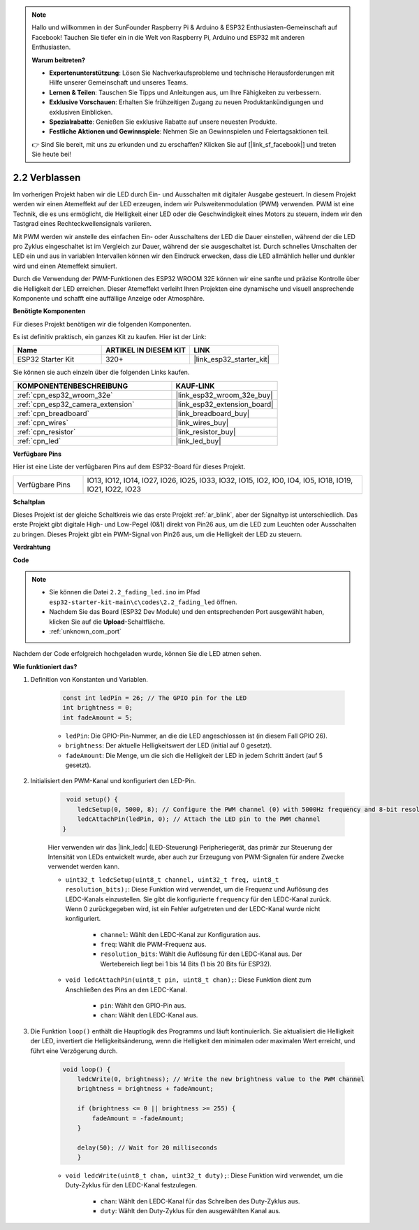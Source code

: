 .. note::

    Hallo und willkommen in der SunFounder Raspberry Pi & Arduino & ESP32 Enthusiasten-Gemeinschaft auf Facebook! Tauchen Sie tiefer ein in die Welt von Raspberry Pi, Arduino und ESP32 mit anderen Enthusiasten.

    **Warum beitreten?**

    - **Expertenunterstützung**: Lösen Sie Nachverkaufsprobleme und technische Herausforderungen mit Hilfe unserer Gemeinschaft und unseres Teams.
    - **Lernen & Teilen**: Tauschen Sie Tipps und Anleitungen aus, um Ihre Fähigkeiten zu verbessern.
    - **Exklusive Vorschauen**: Erhalten Sie frühzeitigen Zugang zu neuen Produktankündigungen und exklusiven Einblicken.
    - **Spezialrabatte**: Genießen Sie exklusive Rabatte auf unsere neuesten Produkte.
    - **Festliche Aktionen und Gewinnspiele**: Nehmen Sie an Gewinnspielen und Feiertagsaktionen teil.

    👉 Sind Sie bereit, mit uns zu erkunden und zu erschaffen? Klicken Sie auf [|link_sf_facebook|] und treten Sie heute bei!

.. _ar_fading:

2.2 Verblassen
=================

Im vorherigen Projekt haben wir die LED durch Ein- und Ausschalten mit digitaler Ausgabe gesteuert. In diesem Projekt werden wir einen Atemeffekt auf der LED erzeugen, indem wir Pulsweitenmodulation (PWM) verwenden. PWM ist eine Technik, die es uns ermöglicht, die Helligkeit einer LED oder die Geschwindigkeit eines Motors zu steuern, indem wir den Tastgrad eines Rechteckwellensignals variieren.

Mit PWM werden wir anstelle des einfachen Ein- oder Ausschaltens der LED die Dauer einstellen, während der die LED pro Zyklus eingeschaltet ist im Vergleich zur Dauer, während der sie ausgeschaltet ist. Durch schnelles Umschalten der LED ein und aus in variablen Intervallen können wir den Eindruck erwecken, dass die LED allmählich heller und dunkler wird und einen Atemeffekt simuliert.

Durch die Verwendung der PWM-Funktionen des ESP32 WROOM 32E können wir eine sanfte und präzise Kontrolle über die Helligkeit der LED erreichen. Dieser Atemeffekt verleiht Ihren Projekten eine dynamische und visuell ansprechende Komponente und schafft eine auffällige Anzeige oder Atmosphäre.

**Benötigte Komponenten**

Für dieses Projekt benötigen wir die folgenden Komponenten.

Es ist definitiv praktisch, ein ganzes Kit zu kaufen. Hier ist der Link:

.. list-table::
    :widths: 20 20 20
    :header-rows: 1

    *   - Name	
        - ARTIKEL IN DIESEM KIT
        - LINK
    *   - ESP32 Starter Kit
        - 320+
        - |link_esp32_starter_kit|

Sie können sie auch einzeln über die folgenden Links kaufen.

.. list-table::
    :widths: 30 20
    :header-rows: 1

    *   - KOMPONENTENBESCHREIBUNG
        - KAUF-LINK

    *   - :ref:`cpn_esp32_wroom_32e`
        - |link_esp32_wroom_32e_buy|
    *   - :ref:`cpn_esp32_camera_extension`
        - |link_esp32_extension_board|
    *   - :ref:`cpn_breadboard`
        - |link_breadboard_buy|
    *   - :ref:`cpn_wires`
        - |link_wires_buy|
    *   - :ref:`cpn_resistor`
        - |link_resistor_buy|
    *   - :ref:`cpn_led`
        - |link_led_buy|

**Verfügbare Pins**

Hier ist eine Liste der verfügbaren Pins auf dem ESP32-Board für dieses Projekt.

.. list-table::
    :widths: 5 20 

    * - Verfügbare Pins
      - IO13, IO12, IO14, IO27, IO26, IO25, IO33, IO32, IO15, IO2, IO0, IO4, IO5, IO18, IO19, IO21, IO22, IO23


**Schaltplan**

.. image:: ../../img/circuit/circuit_2.1_led.png

Dieses Projekt ist der gleiche Schaltkreis wie das erste Projekt :ref:`ar_blink`, aber der Signaltyp ist unterschiedlich. Das erste Projekt gibt digitale High- und Low-Pegel (0&1) direkt von Pin26 aus, um die LED zum Leuchten oder Ausschalten zu bringen. Dieses Projekt gibt ein PWM-Signal von Pin26 aus, um die Helligkeit der LED zu steuern.


**Verdrahtung**

.. image:: ../../img/wiring/2.1_hello_led_bb.png


**Code**

.. note::

    * Sie können die Datei ``2.2_fading_led.ino`` im Pfad ``esp32-starter-kit-main\c\codes\2.2_fading_led`` öffnen.
    * Nachdem Sie das Board (ESP32 Dev Module) und den entsprechenden Port ausgewählt haben, klicken Sie auf die **Upload**-Schaltfläche.
    * :ref:`unknown_com_port`
   
.. raw:: html

    <iframe src=https://create.arduino.cc/editor/sunfounder01/aa898b09-be86-473b-9bfe-317556c696bb/preview?embed style="height:510px;width:100%;margin:10px 0" frameborder=0></iframe>

Nachdem der Code erfolgreich hochgeladen wurde, können Sie die LED atmen sehen.

**Wie funktioniert das?**


#. Definition von Konstanten und Variablen.

    .. code-block:: arduino

        const int ledPin = 26; // The GPIO pin for the LED
        int brightness = 0;
        int fadeAmount = 5;
   
    * ``ledPin``: Die GPIO-Pin-Nummer, an die die LED angeschlossen ist (in diesem Fall GPIO 26).
    * ``brightness``: Der aktuelle Helligkeitswert der LED (initial auf 0 gesetzt).
    * ``fadeAmount``: Die Menge, um die sich die Helligkeit der LED in jedem Schritt ändert (auf 5 gesetzt).

#. Initialisiert den PWM-Kanal und konfiguriert den LED-Pin.

    .. code-block:: arduino

         void setup() {
            ledcSetup(0, 5000, 8); // Configure the PWM channel (0) with 5000Hz frequency and 8-bit resolution
            ledcAttachPin(ledPin, 0); // Attach the LED pin to the PWM channel
        }

    Hier verwenden wir das |link_ledc| (LED-Steuerung) Peripheriegerät, das primär zur Steuerung der Intensität von LEDs entwickelt wurde, aber auch zur Erzeugung von PWM-Signalen für andere Zwecke verwendet werden kann.

    * ``uint32_t ledcSetup(uint8_t channel, uint32_t freq, uint8_t resolution_bits);``: Diese Funktion wird verwendet, um die Frequenz und Auflösung des LEDC-Kanals einzustellen. Sie gibt die konfigurierte ``frequency`` für den LEDC-Kanal zurück. Wenn 0 zurückgegeben wird, ist ein Fehler aufgetreten und der LEDC-Kanal wurde nicht konfiguriert.
            
        * ``channel``: Wählt den LEDC-Kanal zur Konfiguration aus.
        * ``freq``: Wählt die PWM-Frequenz aus.
        * ``resolution_bits``: Wählt die Auflösung für den LEDC-Kanal aus. Der Wertebereich liegt bei 1 bis 14 Bits (1 bis 20 Bits für ESP32).

    * ``void ledcAttachPin(uint8_t pin, uint8_t chan);``: Diese Funktion dient zum Anschließen des Pins an den LEDC-Kanal.

        * ``pin``: Wählt den GPIO-Pin aus.
        * ``chan``: Wählt den LEDC-Kanal aus.

#. Die Funktion ``loop()`` enthält die Hauptlogik des Programms und läuft kontinuierlich. Sie aktualisiert die Helligkeit der LED, invertiert die Helligkeitsänderung, wenn die Helligkeit den minimalen oder maximalen Wert erreicht, und führt eine Verzögerung durch.

    .. code-block:: arduino

        void loop() {
            ledcWrite(0, brightness); // Write the new brightness value to the PWM channel
            brightness = brightness + fadeAmount;

            if (brightness <= 0 || brightness >= 255) {
                fadeAmount = -fadeAmount;
            }
            
            delay(50); // Wait for 20 milliseconds
            }

    * ``void ledcWrite(uint8_t chan, uint32_t duty);``: Diese Funktion wird verwendet, um die Duty-Zyklus für den LEDC-Kanal festzulegen.
        
        * ``chan``: Wählt den LEDC-Kanal für das Schreiben des Duty-Zyklus aus.
        * ``duty``: Wählt den Duty-Zyklus für den ausgewählten Kanal aus.